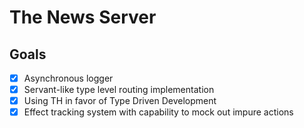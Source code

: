 * The News Server
** Goals
 - [X] Asynchronous logger
 - [X] Servant-like type level routing implementation
 - [X] Using TH in favor of Type Driven Development
 - [X] Effect tracking system with capability to mock out impure actions
